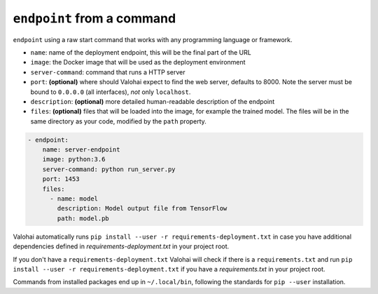 .. meta::
    :description: Endpoints describe how deployments are accessed.

``endpoint`` from a command
===========================

``endpoint`` using a raw start command that works with any programming language or framework.

* ``name``: name of the deployment endpoint, this will be the final part of the URL
* ``image``: the Docker image that will be used as the deployment environment
* ``server-command``: command that runs a HTTP server
* ``port``: **(optional)** where should Valohai expect to find the web server, defaults to 8000. Note the server must be bound to ``0.0.0.0`` (all interfaces), *not* only ``localhost``.
* ``description``: **(optional)** more detailed human-readable description of the endpoint
* ``files``: **(optional)** files that will be loaded into the image, for example the trained model. The files will be in the same directory as your code, modified by the ``path`` property.

.. code-block:: yaml

    - endpoint:
        name: server-endpoint
        image: python:3.6
        server-command: python run_server.py
        port: 1453
        files:
          - name: model
            description: Model output file from TensorFlow
            path: model.pb

Valohai automatically runs ``pip install --user -r requirements-deployment.txt`` in case you have additional dependencies defined in *requirements-deployment.txt* in your project root.

If you don't have a ``requirements-deployment.txt`` Valohai will check if there is a ``requirements.txt`` and run ``pip install --user -r requirements-deployment.txt`` if you have a *requirements.txt* in your project root.


Commands from installed packages end up in ``~/.local/bin``, following the standards for ``pip --user`` installation.
